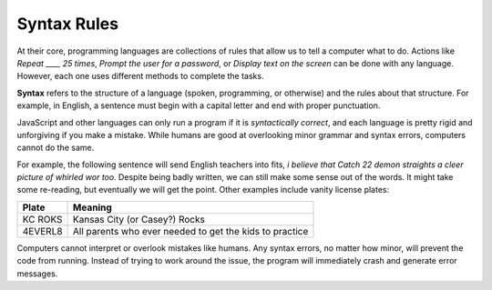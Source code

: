 Syntax Rules
=============

At their core, programming languages are collections of rules that allow us to
tell a computer what to do. Actions like *Repeat ____ 25 times*, *Prompt the
user for a password*, or *Display text on the screen* can be done with any
language. However, each one uses different methods to complete the tasks.

.. index:: ! syntax

**Syntax** refers to the structure of a language (spoken, programming, or
otherwise) and the rules about that structure. For example, in English, a
sentence must begin with a capital letter and end with proper punctuation.

JavaScript and other languages can only run a program if it is *syntactically
correct*, and each language is pretty rigid and unforgiving if you make a
mistake. While humans are good at overlooking minor grammar and syntax errors,
computers cannot do the same.

For example, the following sentence will send English teachers into fits,
*i believe that Catch 22 demon straights a cleer picture of whirled wor too.*
Despite being badly written, we can still make some sense out of the words. It
might take some re-reading, but eventually we will get the point. Other
examples include vanity license plates:

.. list-table::
   :header-rows: 1

   * - Plate
     - Meaning
   * - KC ROKS
     - Kansas City (or Casey?) Rocks
   * - 4EVERL8
     - All parents who ever needed to get the kids to practice

Computers cannot interpret or overlook mistakes like humans. Any syntax errors,
no matter how minor, will prevent the code from running. Instead of trying to
work around the issue, the program will immediately crash and generate error
messages.
